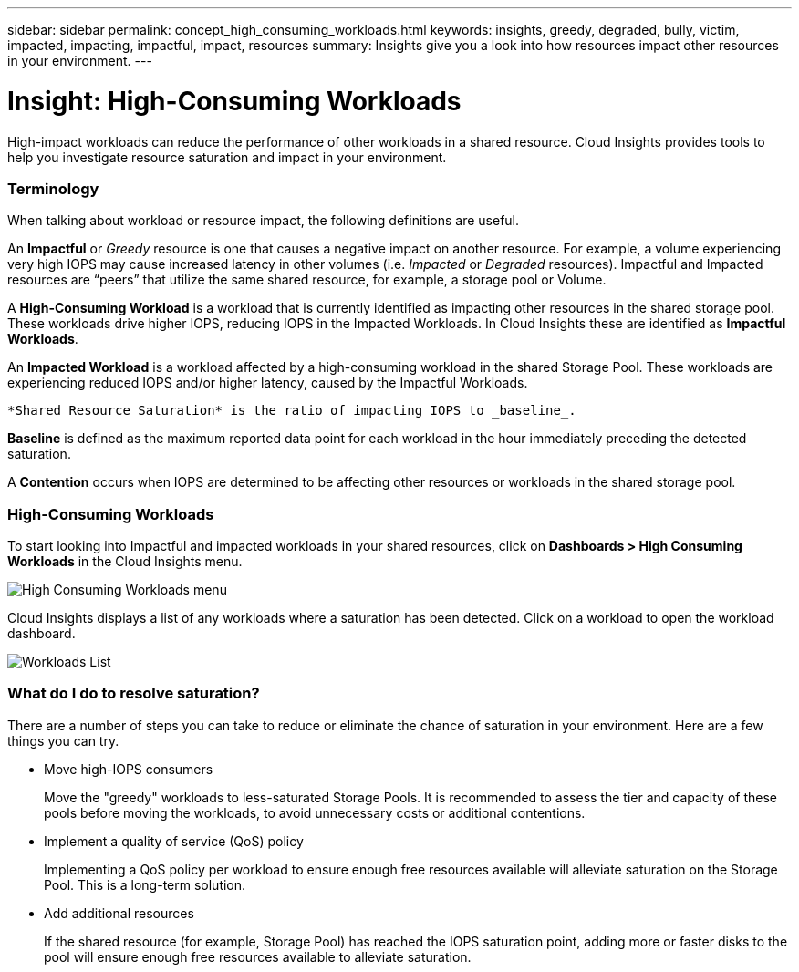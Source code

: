 ---
sidebar: sidebar
permalink: concept_high_consuming_workloads.html
keywords: insights, greedy, degraded, bully, victim, impacted, impacting, impactful, impact, resources
summary: Insights give you a look into how resources impact other resources in your environment.
---

= Insight: High-Consuming Workloads

:toc: macro
:hardbreaks:
:toclevels: 2
:nofooter:
:icons: font
:linkattrs:
:imagesdir: ./media/

[.lead]
High-impact workloads can reduce the performance of other workloads in a shared resource. Cloud Insights provides tools to help you investigate resource saturation and impact in your environment.


=== Terminology

When talking about workload or resource impact, the following definitions are useful.

An *Impactful* or _Greedy_ resource is one that causes a negative impact on another resource. For example, a volume experiencing very high IOPS may cause increased latency in other volumes (i.e. _Impacted_ or _Degraded_ resources). Impactful and Impacted resources are “peers” that utilize the same shared resource, for example, a storage pool or Volume.

A *High-Consuming Workload* is a workload that is currently identified as impacting other resources in the shared storage pool. These workloads drive higher IOPS, reducing IOPS in the Impacted Workloads. In Cloud Insights these are identified as *Impactful Workloads*.

An *Impacted Workload* is a workload affected by a high-consuming workload in the shared Storage Pool. These workloads are experiencing reduced IOPS and/or higher latency, caused by the Impactful Workloads.

 *Shared Resource Saturation* is the ratio of impacting IOPS to _baseline_.

*Baseline* is defined as the maximum reported data point for each workload in the hour immediately preceding the detected saturation.

A *Contention* occurs when IOPS are determined to be affecting other resources or workloads in the shared storage pool. 


=== High-Consuming Workloads

To start looking into Impactful and impacted workloads in your shared resources, click on *Dashboards > High Consuming Workloads* in the Cloud Insights menu.

image:Impacts_Workloads_Menu.png[High Consuming Workloads menu]

Cloud Insights displays a list of any workloads where a saturation has been detected. Click on a workload to open the workload dashboard.

image:Impacts_High_Consuming_Workloads.png[Workloads List]




=== What do I do to resolve saturation?

There are a number of steps you can take to reduce or eliminate the chance of saturation in your environment. Here are a few things you can try.

* Move high-IOPS consumers
+
Move the "greedy" workloads to less-saturated Storage Pools. It is recommended to assess the tier and capacity of these pools before moving the workloads, to avoid unnecessary costs or additional contentions.

* Implement a quality of service (QoS) policy
+
Implementing a QoS policy per workload to ensure enough free resources available will alleviate saturation on the Storage Pool. This is a long-term solution.

* Add additional resources
+
If the shared resource (for example, Storage Pool) has reached the IOPS saturation point, adding more or faster disks to the pool will ensure enough free resources available to alleviate saturation.
